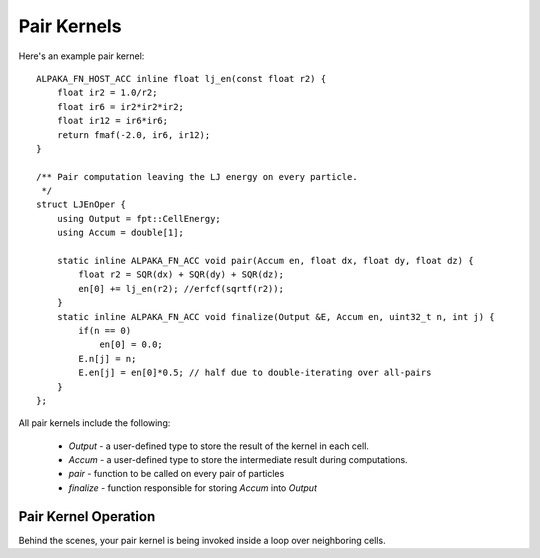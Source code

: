 Pair Kernels
#############

Here's an example pair kernel::

    ALPAKA_FN_HOST_ACC inline float lj_en(const float r2) {
        float ir2 = 1.0/r2;
        float ir6 = ir2*ir2*ir2;
        float ir12 = ir6*ir6;
        return fmaf(-2.0, ir6, ir12);
    }

    /** Pair computation leaving the LJ energy on every particle.
     */
    struct LJEnOper {
        using Output = fpt::CellEnergy;
        using Accum = double[1];

        static inline ALPAKA_FN_ACC void pair(Accum en, float dx, float dy, float dz) {
            float r2 = SQR(dx) + SQR(dy) + SQR(dz);
            en[0] += lj_en(r2); //erfcf(sqrtf(r2));
        }
        static inline ALPAKA_FN_ACC void finalize(Output &E, Accum en, uint32_t n, int j) {
            if(n == 0)
                en[0] = 0.0;
            E.n[j] = n;
            E.en[j] = en[0]*0.5; // half due to double-iterating over all-pairs
        }
    };

All pair kernels include the following:

  * `Output` - a user-defined type to store the result of the kernel in each cell.

  * `Accum` - a user-defined type to store the intermediate result during computations.

  * `pair` - function to be called on every pair of particles

  * `finalize` - function responsible for storing `Accum` into `Output`

Pair Kernel Operation
---------------------

Behind the scenes, your pair kernel is being invoked inside
a loop over neighboring cells.
